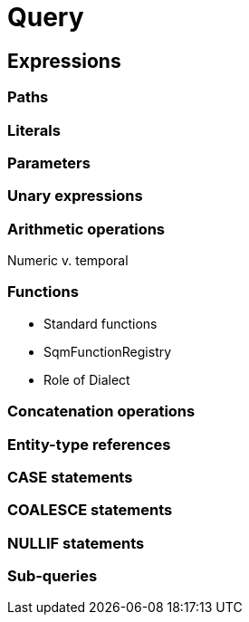= Query

== Expressions

=== Paths

=== Literals

=== Parameters

=== Unary expressions

=== Arithmetic operations

Numeric v. temporal

=== Functions

- Standard functions
- SqmFunctionRegistry
- Role of Dialect

=== Concatenation operations

=== Entity-type references

=== CASE statements

=== COALESCE statements

=== NULLIF statements

=== Sub-queries